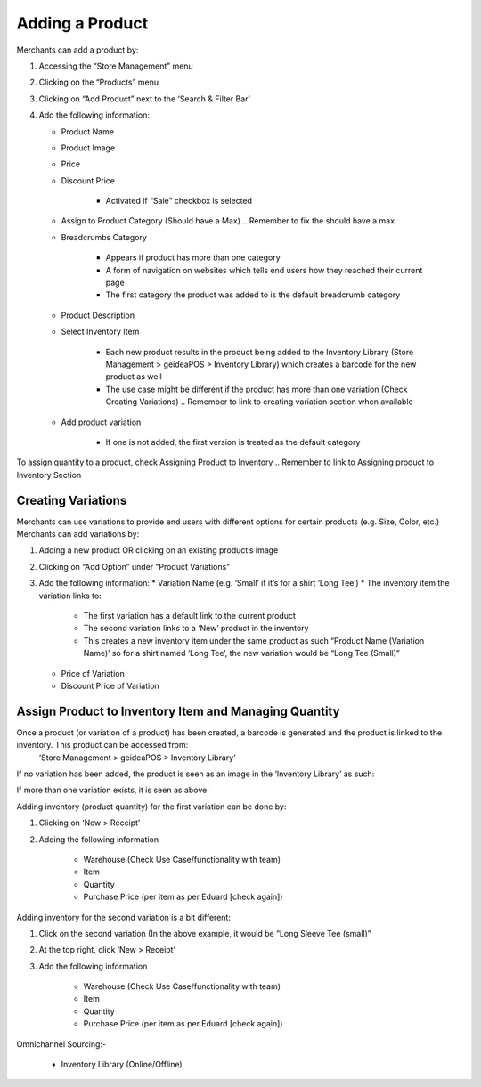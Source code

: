 
Adding a Product
================================

Merchants can add a product by:

#. Accessing the “Store Management” menu
#. Clicking on the “Products” menu
#. Clicking on “Add Product” next to the ‘Search & Filter Bar’
#. Add the following information:

   * Product Name
   * Product Image
   * Price 
   * Discount Price

      * Activated if “Sale” checkbox is selected
   * Assign to Product Category (Should have a Max) .. Remember to fix the should have a max
   * Breadcrumbs Category

      * Appears if product has more than one category 
      * A form of navigation on websites which tells end users how they reached their current page
      * The first category the product was added to is the default breadcrumb category
   * Product Description
   * Select Inventory Item

      * Each new product results in the product being added to the Inventory Library (Store Management > geideaPOS > Inventory Library) which creates a barcode for the new product as well
      * The use case might be different if the product has more than one variation (Check Creating Variations) .. Remember to link to creating variation section when available
   * Add product variation

      * If one is not added, the first version is treated as the default category

To assign quantity to a product, check Assigning Product to Inventory .. Remember to link to Assigning product to Inventory Section


Creating Variations
-------------------------------

Merchants can use variations to provide end users with different options for certain products (e.g. Size, Color, etc.) 
Merchants can add variations by:

#. Adding a new product OR clicking on an existing product’s image
#. Clicking on “Add Option” under “Product Variations”
#. Add the following information:
   * Variation Name (e.g. ‘Small’ if it’s for a shirt ‘Long Tee’)
   * The inventory item the variation links to:
      * The first variation has a default link to the current product
      * The second variation links to a ‘New’ product in the inventory 
      * This creates a new inventory item under the same product as such “Product Name (Variation Name)’ so for a shirt named ‘Long Tee’, the new variation would be “Long Tee (Small)” 
   * Price of Variation
   * Discount Price of Variation


Assign Product to Inventory Item and Managing Quantity
------------------------------------------------------------------
Once a product (or variation of a product) has been created, a barcode is generated and the product is linked to the inventory. This product can be accessed from:
   ‘Store Management > geideaPOS > Inventory Library’
If no variation has been added, the product is seen as an image in the ‘Inventory Library’ as such:

.. image:: ./productToInventory1.png
  :width: 700
  :alt: Alternative text

.. image:: ./productToInventory2.png
  :width: 700
  :alt: Alternative text

If more than one variation exists, it is seen as above:

.. image:: ./productToInventory1.png
  :width: 700
  :alt: Alternative text

.. image:: ./productToInventory3.png
  :width: 700
  :alt: Alternative text

Adding inventory (product quantity) for the first variation can be done by:

#. Clicking on ‘New > Receipt’
#. Adding the following information

    * Warehouse (Check Use Case/functionality with team)
    * Item
    * Quantity
    * Purchase Price (per item as per Eduard [check again])

Adding inventory for the second variation is a bit different:

#. Click on the second variation (In the above example, it would be “Long Sleeve Tee (small)”
#. At the top right, click ‘New > Receipt’
#. Add the following information

    * Warehouse (Check Use Case/functionality with team)
    * Item
    * Quantity
    * Purchase Price (per item as per Eduard [check again])

.. image:: ./productToInventory4.png
  :width: 500
  :alt: Alternative text

Omnichannel Sourcing:-

   * Inventory Library (Online/Offline)



